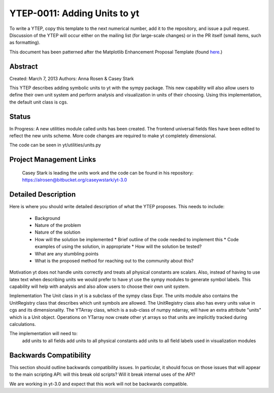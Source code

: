 YTEP-0011: Adding Units to yt
========================

To write a YTEP, copy this template to the next numerical number, add it to the
repository, and issue a pull request.  Discussion of the YTEP will occur either
on the mailing list (for large-scale changes) or in the PR itself (small items,
such as formatting).

This document has been patterned after the Matplotlib Enhancement Proposal
Template (found `here
<https://github.com/matplotlib/matplotlib/wiki/MEPTemplate>`_.)

Abstract
--------

Created: March 7, 2013
Authors: Anna Rosen & Casey Stark

This YTEP describes adding symbolic units to yt with the sympy package. This new capability will also allow users to define their own unit system and perform analysis and visualization in units of their choosing. Using this implementation, the default unit class is cgs.

Status
------
In Progress: A new utilities module called units has been created. The frontend universal fields files have been edited to reflect the new units scheme. More code changes are required to make yt completely dimensional. 

The code can be seen in yt/utilities/units.py

Project Management Links
------------------------

  Casey Stark is leading the units work and the code can be found in his repository:
  https://alrosen@bitbucket.org/caseywstark/yt-3.0

Detailed Description
--------------------

Here is where you should write detailed description of what the YTEP proposes.
This needs to include:

  * Background
  * Nature of the problem
  * Nature of the solution
  * How will the solution be implemented
    * Brief outline of the code needed to implement this
    * Code examples of using the solution, in appropriate
    * How will the solution be tested?
  * What are any stumbling points
  * What is the proposed method for reaching out to the community about this?

Motivation
yt does not handle units correctly and treats all physical constants are scalars. Also, instead of having to use latex text when describing units we would prefer to have yt use the sympy modules to generate symbol labels. This capability will help with analysis and also allow users to choose their own unit system. 

Implementation
The Unit class in yt is a subclass of the sympy class Expr. The units module also contains the UnitRegistry class that describes which unit symbols are allowed. The UnitRegistry class also has every units value in cgs and its dimensionality. The YTArray class, which is a sub-class of numpy ndarray, will have an extra attribute "units" which is a Unit object. Operations on YTarray now create other yt arrays so that units are implicitly tracked during calculations.   

The implementation will need to:
    add units to all fields
    add units to all physical constants
    add units to all field labels used in visualization modules

Backwards Compatibility
-----------------------

This section should outline backwards compatibility issues.  In particular, it
should focus on those issues that will appear to the main scripting API: will
this break old scripts?  Will it break internal uses of the API?

We are working in yt-3.0 and expect that this work will not be backwards compatible.


